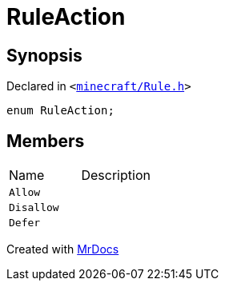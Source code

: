 [#RuleAction]
= RuleAction
:relfileprefix: 
:mrdocs:


== Synopsis

Declared in `&lt;https://github.com/PrismLauncher/PrismLauncher/blob/develop/launcher/minecraft/Rule.h#L47[minecraft&sol;Rule&period;h]&gt;`

[source,cpp,subs="verbatim,replacements,macros,-callouts"]
----
enum RuleAction;
----

== Members

[,cols=2]
|===
|Name |Description
|`Allow`
|
|`Disallow`
|
|`Defer`
|
|===



[.small]#Created with https://www.mrdocs.com[MrDocs]#
